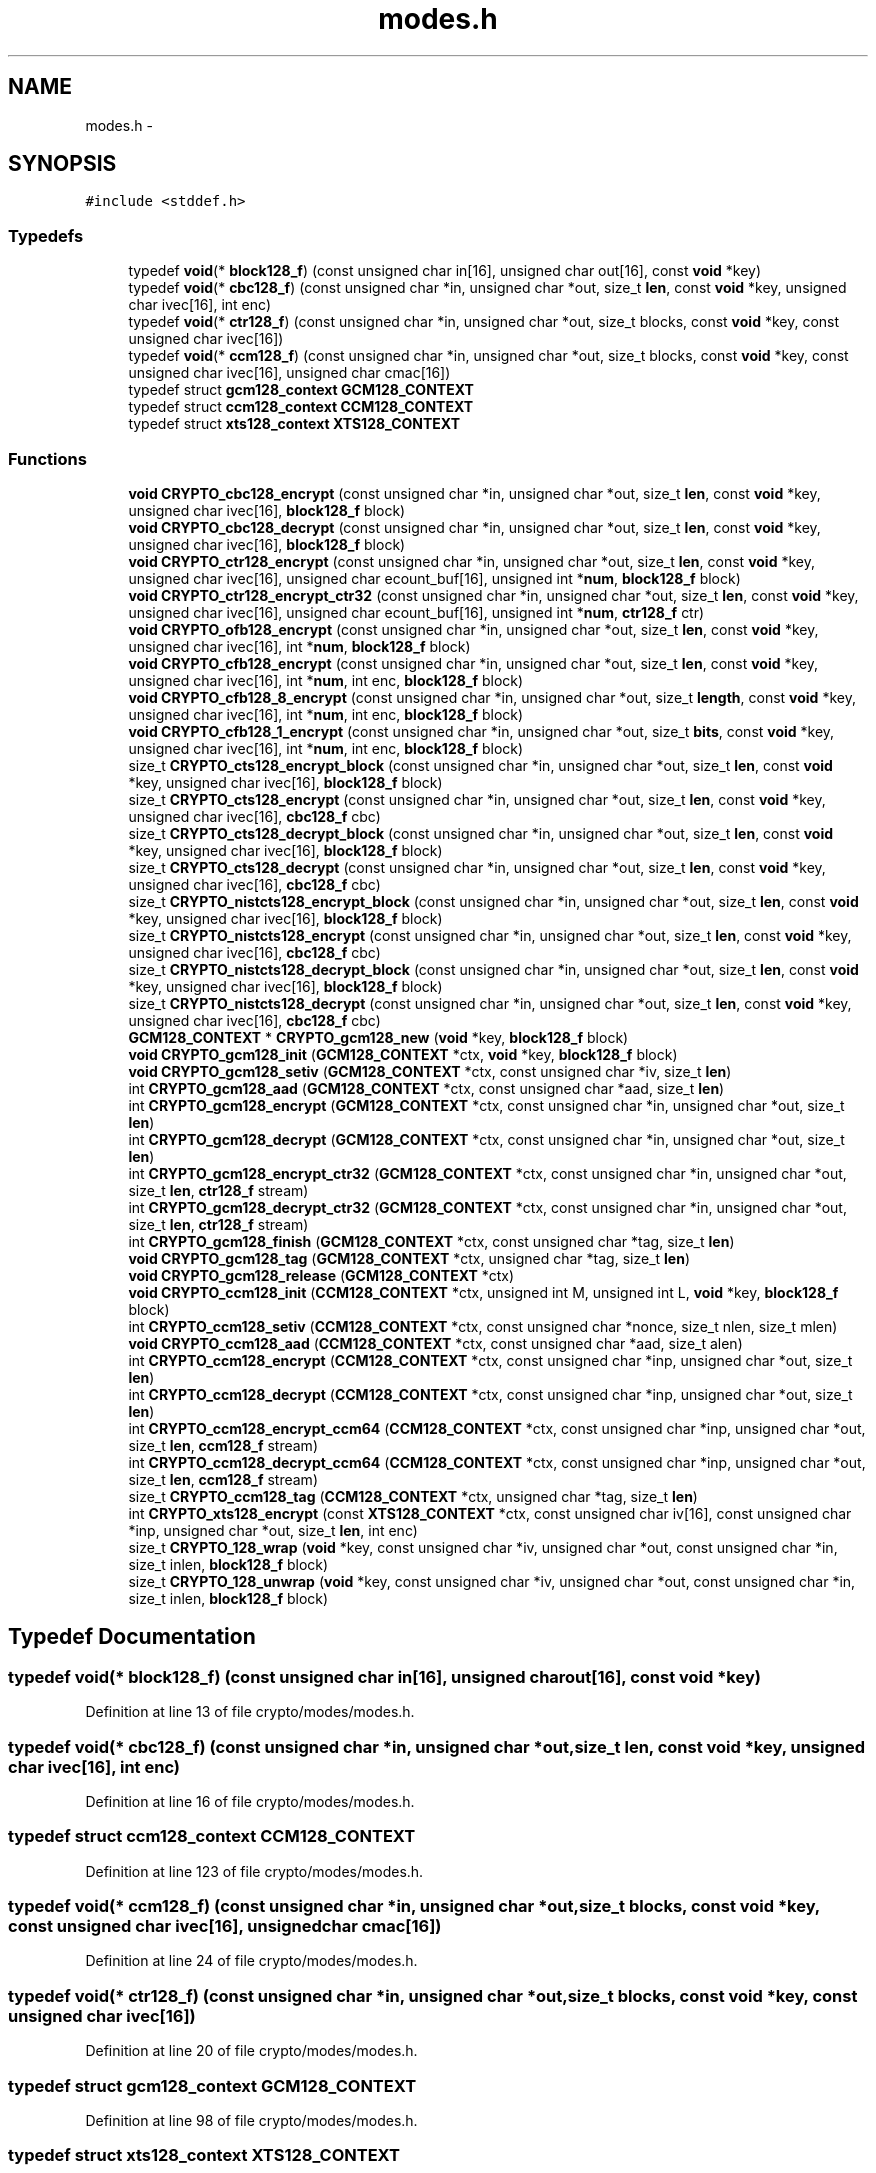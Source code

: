 .TH "modes.h" 3 "Fri Aug 12 2016" "s2n-doxygen-full" \" -*- nroff -*-
.ad l
.nh
.SH NAME
modes.h \- 
.SH SYNOPSIS
.br
.PP
\fC#include <stddef\&.h>\fP
.br

.SS "Typedefs"

.in +1c
.ti -1c
.RI "typedef \fBvoid\fP(* \fBblock128_f\fP) (const unsigned char in[16], unsigned char out[16], const \fBvoid\fP *key)"
.br
.ti -1c
.RI "typedef \fBvoid\fP(* \fBcbc128_f\fP) (const unsigned char *in, unsigned char *out, size_t \fBlen\fP, const \fBvoid\fP *key, unsigned char ivec[16], int enc)"
.br
.ti -1c
.RI "typedef \fBvoid\fP(* \fBctr128_f\fP) (const unsigned char *in, unsigned char *out, size_t blocks, const \fBvoid\fP *key, const unsigned char ivec[16])"
.br
.ti -1c
.RI "typedef \fBvoid\fP(* \fBccm128_f\fP) (const unsigned char *in, unsigned char *out, size_t blocks, const \fBvoid\fP *key, const unsigned char ivec[16], unsigned char cmac[16])"
.br
.ti -1c
.RI "typedef struct \fBgcm128_context\fP \fBGCM128_CONTEXT\fP"
.br
.ti -1c
.RI "typedef struct \fBccm128_context\fP \fBCCM128_CONTEXT\fP"
.br
.ti -1c
.RI "typedef struct \fBxts128_context\fP \fBXTS128_CONTEXT\fP"
.br
.in -1c
.SS "Functions"

.in +1c
.ti -1c
.RI "\fBvoid\fP \fBCRYPTO_cbc128_encrypt\fP (const unsigned char *in, unsigned char *out, size_t \fBlen\fP, const \fBvoid\fP *key, unsigned char ivec[16], \fBblock128_f\fP block)"
.br
.ti -1c
.RI "\fBvoid\fP \fBCRYPTO_cbc128_decrypt\fP (const unsigned char *in, unsigned char *out, size_t \fBlen\fP, const \fBvoid\fP *key, unsigned char ivec[16], \fBblock128_f\fP block)"
.br
.ti -1c
.RI "\fBvoid\fP \fBCRYPTO_ctr128_encrypt\fP (const unsigned char *in, unsigned char *out, size_t \fBlen\fP, const \fBvoid\fP *key, unsigned char ivec[16], unsigned char ecount_buf[16], unsigned int *\fBnum\fP, \fBblock128_f\fP block)"
.br
.ti -1c
.RI "\fBvoid\fP \fBCRYPTO_ctr128_encrypt_ctr32\fP (const unsigned char *in, unsigned char *out, size_t \fBlen\fP, const \fBvoid\fP *key, unsigned char ivec[16], unsigned char ecount_buf[16], unsigned int *\fBnum\fP, \fBctr128_f\fP ctr)"
.br
.ti -1c
.RI "\fBvoid\fP \fBCRYPTO_ofb128_encrypt\fP (const unsigned char *in, unsigned char *out, size_t \fBlen\fP, const \fBvoid\fP *key, unsigned char ivec[16], int *\fBnum\fP, \fBblock128_f\fP block)"
.br
.ti -1c
.RI "\fBvoid\fP \fBCRYPTO_cfb128_encrypt\fP (const unsigned char *in, unsigned char *out, size_t \fBlen\fP, const \fBvoid\fP *key, unsigned char ivec[16], int *\fBnum\fP, int enc, \fBblock128_f\fP block)"
.br
.ti -1c
.RI "\fBvoid\fP \fBCRYPTO_cfb128_8_encrypt\fP (const unsigned char *in, unsigned char *out, size_t \fBlength\fP, const \fBvoid\fP *key, unsigned char ivec[16], int *\fBnum\fP, int enc, \fBblock128_f\fP block)"
.br
.ti -1c
.RI "\fBvoid\fP \fBCRYPTO_cfb128_1_encrypt\fP (const unsigned char *in, unsigned char *out, size_t \fBbits\fP, const \fBvoid\fP *key, unsigned char ivec[16], int *\fBnum\fP, int enc, \fBblock128_f\fP block)"
.br
.ti -1c
.RI "size_t \fBCRYPTO_cts128_encrypt_block\fP (const unsigned char *in, unsigned char *out, size_t \fBlen\fP, const \fBvoid\fP *key, unsigned char ivec[16], \fBblock128_f\fP block)"
.br
.ti -1c
.RI "size_t \fBCRYPTO_cts128_encrypt\fP (const unsigned char *in, unsigned char *out, size_t \fBlen\fP, const \fBvoid\fP *key, unsigned char ivec[16], \fBcbc128_f\fP cbc)"
.br
.ti -1c
.RI "size_t \fBCRYPTO_cts128_decrypt_block\fP (const unsigned char *in, unsigned char *out, size_t \fBlen\fP, const \fBvoid\fP *key, unsigned char ivec[16], \fBblock128_f\fP block)"
.br
.ti -1c
.RI "size_t \fBCRYPTO_cts128_decrypt\fP (const unsigned char *in, unsigned char *out, size_t \fBlen\fP, const \fBvoid\fP *key, unsigned char ivec[16], \fBcbc128_f\fP cbc)"
.br
.ti -1c
.RI "size_t \fBCRYPTO_nistcts128_encrypt_block\fP (const unsigned char *in, unsigned char *out, size_t \fBlen\fP, const \fBvoid\fP *key, unsigned char ivec[16], \fBblock128_f\fP block)"
.br
.ti -1c
.RI "size_t \fBCRYPTO_nistcts128_encrypt\fP (const unsigned char *in, unsigned char *out, size_t \fBlen\fP, const \fBvoid\fP *key, unsigned char ivec[16], \fBcbc128_f\fP cbc)"
.br
.ti -1c
.RI "size_t \fBCRYPTO_nistcts128_decrypt_block\fP (const unsigned char *in, unsigned char *out, size_t \fBlen\fP, const \fBvoid\fP *key, unsigned char ivec[16], \fBblock128_f\fP block)"
.br
.ti -1c
.RI "size_t \fBCRYPTO_nistcts128_decrypt\fP (const unsigned char *in, unsigned char *out, size_t \fBlen\fP, const \fBvoid\fP *key, unsigned char ivec[16], \fBcbc128_f\fP cbc)"
.br
.ti -1c
.RI "\fBGCM128_CONTEXT\fP * \fBCRYPTO_gcm128_new\fP (\fBvoid\fP *key, \fBblock128_f\fP block)"
.br
.ti -1c
.RI "\fBvoid\fP \fBCRYPTO_gcm128_init\fP (\fBGCM128_CONTEXT\fP *ctx, \fBvoid\fP *key, \fBblock128_f\fP block)"
.br
.ti -1c
.RI "\fBvoid\fP \fBCRYPTO_gcm128_setiv\fP (\fBGCM128_CONTEXT\fP *ctx, const unsigned char *iv, size_t \fBlen\fP)"
.br
.ti -1c
.RI "int \fBCRYPTO_gcm128_aad\fP (\fBGCM128_CONTEXT\fP *ctx, const unsigned char *aad, size_t \fBlen\fP)"
.br
.ti -1c
.RI "int \fBCRYPTO_gcm128_encrypt\fP (\fBGCM128_CONTEXT\fP *ctx, const unsigned char *in, unsigned char *out, size_t \fBlen\fP)"
.br
.ti -1c
.RI "int \fBCRYPTO_gcm128_decrypt\fP (\fBGCM128_CONTEXT\fP *ctx, const unsigned char *in, unsigned char *out, size_t \fBlen\fP)"
.br
.ti -1c
.RI "int \fBCRYPTO_gcm128_encrypt_ctr32\fP (\fBGCM128_CONTEXT\fP *ctx, const unsigned char *in, unsigned char *out, size_t \fBlen\fP, \fBctr128_f\fP stream)"
.br
.ti -1c
.RI "int \fBCRYPTO_gcm128_decrypt_ctr32\fP (\fBGCM128_CONTEXT\fP *ctx, const unsigned char *in, unsigned char *out, size_t \fBlen\fP, \fBctr128_f\fP stream)"
.br
.ti -1c
.RI "int \fBCRYPTO_gcm128_finish\fP (\fBGCM128_CONTEXT\fP *ctx, const unsigned char *tag, size_t \fBlen\fP)"
.br
.ti -1c
.RI "\fBvoid\fP \fBCRYPTO_gcm128_tag\fP (\fBGCM128_CONTEXT\fP *ctx, unsigned char *tag, size_t \fBlen\fP)"
.br
.ti -1c
.RI "\fBvoid\fP \fBCRYPTO_gcm128_release\fP (\fBGCM128_CONTEXT\fP *ctx)"
.br
.ti -1c
.RI "\fBvoid\fP \fBCRYPTO_ccm128_init\fP (\fBCCM128_CONTEXT\fP *ctx, unsigned int M, unsigned int L, \fBvoid\fP *key, \fBblock128_f\fP block)"
.br
.ti -1c
.RI "int \fBCRYPTO_ccm128_setiv\fP (\fBCCM128_CONTEXT\fP *ctx, const unsigned char *nonce, size_t nlen, size_t mlen)"
.br
.ti -1c
.RI "\fBvoid\fP \fBCRYPTO_ccm128_aad\fP (\fBCCM128_CONTEXT\fP *ctx, const unsigned char *aad, size_t alen)"
.br
.ti -1c
.RI "int \fBCRYPTO_ccm128_encrypt\fP (\fBCCM128_CONTEXT\fP *ctx, const unsigned char *inp, unsigned char *out, size_t \fBlen\fP)"
.br
.ti -1c
.RI "int \fBCRYPTO_ccm128_decrypt\fP (\fBCCM128_CONTEXT\fP *ctx, const unsigned char *inp, unsigned char *out, size_t \fBlen\fP)"
.br
.ti -1c
.RI "int \fBCRYPTO_ccm128_encrypt_ccm64\fP (\fBCCM128_CONTEXT\fP *ctx, const unsigned char *inp, unsigned char *out, size_t \fBlen\fP, \fBccm128_f\fP stream)"
.br
.ti -1c
.RI "int \fBCRYPTO_ccm128_decrypt_ccm64\fP (\fBCCM128_CONTEXT\fP *ctx, const unsigned char *inp, unsigned char *out, size_t \fBlen\fP, \fBccm128_f\fP stream)"
.br
.ti -1c
.RI "size_t \fBCRYPTO_ccm128_tag\fP (\fBCCM128_CONTEXT\fP *ctx, unsigned char *tag, size_t \fBlen\fP)"
.br
.ti -1c
.RI "int \fBCRYPTO_xts128_encrypt\fP (const \fBXTS128_CONTEXT\fP *ctx, const unsigned char iv[16], const unsigned char *inp, unsigned char *out, size_t \fBlen\fP, int enc)"
.br
.ti -1c
.RI "size_t \fBCRYPTO_128_wrap\fP (\fBvoid\fP *key, const unsigned char *iv, unsigned char *out, const unsigned char *in, size_t inlen, \fBblock128_f\fP block)"
.br
.ti -1c
.RI "size_t \fBCRYPTO_128_unwrap\fP (\fBvoid\fP *key, const unsigned char *iv, unsigned char *out, const unsigned char *in, size_t inlen, \fBblock128_f\fP block)"
.br
.in -1c
.SH "Typedef Documentation"
.PP 
.SS "typedef \fBvoid\fP(* block128_f) (const unsigned char in[16], unsigned char out[16], const \fBvoid\fP *key)"

.PP
Definition at line 13 of file crypto/modes/modes\&.h\&.
.SS "typedef \fBvoid\fP(* cbc128_f) (const unsigned char *in, unsigned char *out, size_t \fBlen\fP, const \fBvoid\fP *key, unsigned char ivec[16], int enc)"

.PP
Definition at line 16 of file crypto/modes/modes\&.h\&.
.SS "typedef struct \fBccm128_context\fP \fBCCM128_CONTEXT\fP"

.PP
Definition at line 123 of file crypto/modes/modes\&.h\&.
.SS "typedef \fBvoid\fP(* ccm128_f) (const unsigned char *in, unsigned char *out, size_t blocks, const \fBvoid\fP *key, const unsigned char ivec[16], unsigned char cmac[16])"

.PP
Definition at line 24 of file crypto/modes/modes\&.h\&.
.SS "typedef \fBvoid\fP(* ctr128_f) (const unsigned char *in, unsigned char *out, size_t blocks, const \fBvoid\fP *key, const unsigned char ivec[16])"

.PP
Definition at line 20 of file crypto/modes/modes\&.h\&.
.SS "typedef struct \fBgcm128_context\fP \fBGCM128_CONTEXT\fP"

.PP
Definition at line 98 of file crypto/modes/modes\&.h\&.
.SS "typedef struct \fBxts128_context\fP \fBXTS128_CONTEXT\fP"

.PP
Definition at line 144 of file crypto/modes/modes\&.h\&.
.SH "Function Documentation"
.PP 
.SS "size_t CRYPTO_128_unwrap (\fBvoid\fP * key, const unsigned char * iv, unsigned char * out, const unsigned char * in, size_t inlen, \fBblock128_f\fP block)"

.SS "size_t CRYPTO_128_wrap (\fBvoid\fP * key, const unsigned char * iv, unsigned char * out, const unsigned char * in, size_t inlen, \fBblock128_f\fP block)"

.SS "\fBvoid\fP CRYPTO_cbc128_decrypt (const unsigned char * in, unsigned char * out, size_t len, const \fBvoid\fP * key, unsigned char ivec[16], \fBblock128_f\fP block)"

.SS "\fBvoid\fP CRYPTO_cbc128_encrypt (const unsigned char * in, unsigned char * out, size_t len, const \fBvoid\fP * key, unsigned char ivec[16], \fBblock128_f\fP block)"

.SS "\fBvoid\fP CRYPTO_ccm128_aad (\fBCCM128_CONTEXT\fP * ctx, const unsigned char * aad, size_t alen)"

.SS "int CRYPTO_ccm128_decrypt (\fBCCM128_CONTEXT\fP * ctx, const unsigned char * inp, unsigned char * out, size_t len)"

.SS "int CRYPTO_ccm128_decrypt_ccm64 (\fBCCM128_CONTEXT\fP * ctx, const unsigned char * inp, unsigned char * out, size_t len, \fBccm128_f\fP stream)"

.SS "int CRYPTO_ccm128_encrypt (\fBCCM128_CONTEXT\fP * ctx, const unsigned char * inp, unsigned char * out, size_t len)"

.SS "int CRYPTO_ccm128_encrypt_ccm64 (\fBCCM128_CONTEXT\fP * ctx, const unsigned char * inp, unsigned char * out, size_t len, \fBccm128_f\fP stream)"

.SS "\fBvoid\fP CRYPTO_ccm128_init (\fBCCM128_CONTEXT\fP * ctx, unsigned int M, unsigned int L, \fBvoid\fP * key, \fBblock128_f\fP block)"

.SS "int CRYPTO_ccm128_setiv (\fBCCM128_CONTEXT\fP * ctx, const unsigned char * nonce, size_t nlen, size_t mlen)"

.SS "size_t CRYPTO_ccm128_tag (\fBCCM128_CONTEXT\fP * ctx, unsigned char * tag, size_t len)"

.SS "\fBvoid\fP CRYPTO_cfb128_1_encrypt (const unsigned char * in, unsigned char * out, size_t bits, const \fBvoid\fP * key, unsigned char ivec[16], int * num, int enc, \fBblock128_f\fP block)"

.SS "\fBvoid\fP CRYPTO_cfb128_8_encrypt (const unsigned char * in, unsigned char * out, size_t length, const \fBvoid\fP * key, unsigned char ivec[16], int * num, int enc, \fBblock128_f\fP block)"

.SS "\fBvoid\fP CRYPTO_cfb128_encrypt (const unsigned char * in, unsigned char * out, size_t len, const \fBvoid\fP * key, unsigned char ivec[16], int * num, int enc, \fBblock128_f\fP block)"

.SS "\fBvoid\fP CRYPTO_ctr128_encrypt (const unsigned char * in, unsigned char * out, size_t len, const \fBvoid\fP * key, unsigned char ivec[16], unsigned char ecount_buf[16], unsigned int * num, \fBblock128_f\fP block)"

.SS "\fBvoid\fP CRYPTO_ctr128_encrypt_ctr32 (const unsigned char * in, unsigned char * out, size_t len, const \fBvoid\fP * key, unsigned char ivec[16], unsigned char ecount_buf[16], unsigned int * num, \fBctr128_f\fP ctr)"

.SS "size_t CRYPTO_cts128_decrypt (const unsigned char * in, unsigned char * out, size_t len, const \fBvoid\fP * key, unsigned char ivec[16], \fBcbc128_f\fP cbc)"

.SS "size_t CRYPTO_cts128_decrypt_block (const unsigned char * in, unsigned char * out, size_t len, const \fBvoid\fP * key, unsigned char ivec[16], \fBblock128_f\fP block)"

.SS "size_t CRYPTO_cts128_encrypt (const unsigned char * in, unsigned char * out, size_t len, const \fBvoid\fP * key, unsigned char ivec[16], \fBcbc128_f\fP cbc)"

.SS "size_t CRYPTO_cts128_encrypt_block (const unsigned char * in, unsigned char * out, size_t len, const \fBvoid\fP * key, unsigned char ivec[16], \fBblock128_f\fP block)"

.SS "int CRYPTO_gcm128_aad (\fBGCM128_CONTEXT\fP * ctx, const unsigned char * aad, size_t len)"

.SS "int CRYPTO_gcm128_decrypt (\fBGCM128_CONTEXT\fP * ctx, const unsigned char * in, unsigned char * out, size_t len)"

.SS "int CRYPTO_gcm128_decrypt_ctr32 (\fBGCM128_CONTEXT\fP * ctx, const unsigned char * in, unsigned char * out, size_t len, \fBctr128_f\fP stream)"

.SS "int CRYPTO_gcm128_encrypt (\fBGCM128_CONTEXT\fP * ctx, const unsigned char * in, unsigned char * out, size_t len)"

.SS "int CRYPTO_gcm128_encrypt_ctr32 (\fBGCM128_CONTEXT\fP * ctx, const unsigned char * in, unsigned char * out, size_t len, \fBctr128_f\fP stream)"

.SS "int CRYPTO_gcm128_finish (\fBGCM128_CONTEXT\fP * ctx, const unsigned char * tag, size_t len)"

.SS "\fBvoid\fP CRYPTO_gcm128_init (\fBGCM128_CONTEXT\fP * ctx, \fBvoid\fP * key, \fBblock128_f\fP block)"

.SS "\fBGCM128_CONTEXT\fP* CRYPTO_gcm128_new (\fBvoid\fP * key, \fBblock128_f\fP block)"

.SS "\fBvoid\fP CRYPTO_gcm128_release (\fBGCM128_CONTEXT\fP * ctx)"

.SS "\fBvoid\fP CRYPTO_gcm128_setiv (\fBGCM128_CONTEXT\fP * ctx, const unsigned char * iv, size_t len)"

.SS "\fBvoid\fP CRYPTO_gcm128_tag (\fBGCM128_CONTEXT\fP * ctx, unsigned char * tag, size_t len)"

.SS "size_t CRYPTO_nistcts128_decrypt (const unsigned char * in, unsigned char * out, size_t len, const \fBvoid\fP * key, unsigned char ivec[16], \fBcbc128_f\fP cbc)"

.SS "size_t CRYPTO_nistcts128_decrypt_block (const unsigned char * in, unsigned char * out, size_t len, const \fBvoid\fP * key, unsigned char ivec[16], \fBblock128_f\fP block)"

.SS "size_t CRYPTO_nistcts128_encrypt (const unsigned char * in, unsigned char * out, size_t len, const \fBvoid\fP * key, unsigned char ivec[16], \fBcbc128_f\fP cbc)"

.SS "size_t CRYPTO_nistcts128_encrypt_block (const unsigned char * in, unsigned char * out, size_t len, const \fBvoid\fP * key, unsigned char ivec[16], \fBblock128_f\fP block)"

.SS "\fBvoid\fP CRYPTO_ofb128_encrypt (const unsigned char * in, unsigned char * out, size_t len, const \fBvoid\fP * key, unsigned char ivec[16], int * num, \fBblock128_f\fP block)"

.SS "int CRYPTO_xts128_encrypt (const \fBXTS128_CONTEXT\fP * ctx, const unsigned char iv[16], const unsigned char * inp, unsigned char * out, size_t len, int enc)"

.SH "Author"
.PP 
Generated automatically by Doxygen for s2n-doxygen-full from the source code\&.
